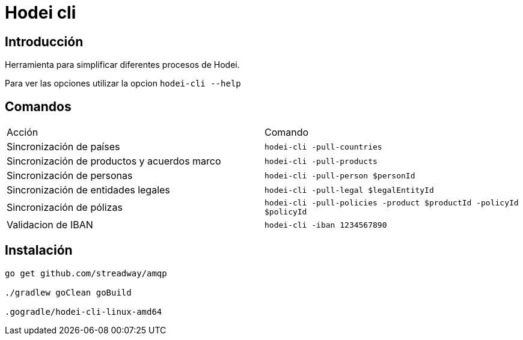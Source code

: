 = Hodei cli

== Introducción

Herramienta para simplificar diferentes procesos de Hodei.

Para ver las opciones utilizar la opcion `hodei-cli --help`

== Comandos

|===
|Acción                                       |Comando
|Sincronización de países                     |`hodei-cli -pull-countries`
|Sincronización de productos y acuerdos marco |`hodei-cli -pull-products`
|Sincronización de personas                   |`hodei-cli -pull-person $personId`
|Sincronización de entidades legales          |`hodei-cli -pull-legal $legalEntityId`
|Sincronización de pólizas                    |`hodei-cli -pull-policies -product $productId -policyId $policyId`
|Validacion de IBAN                           |`hodei-cli -iban 1234567890`
|===

== Instalación

----
go get github.com/streadway/amqp

./gradlew goClean goBuild

.gogradle/hodei-cli-linux-amd64
----